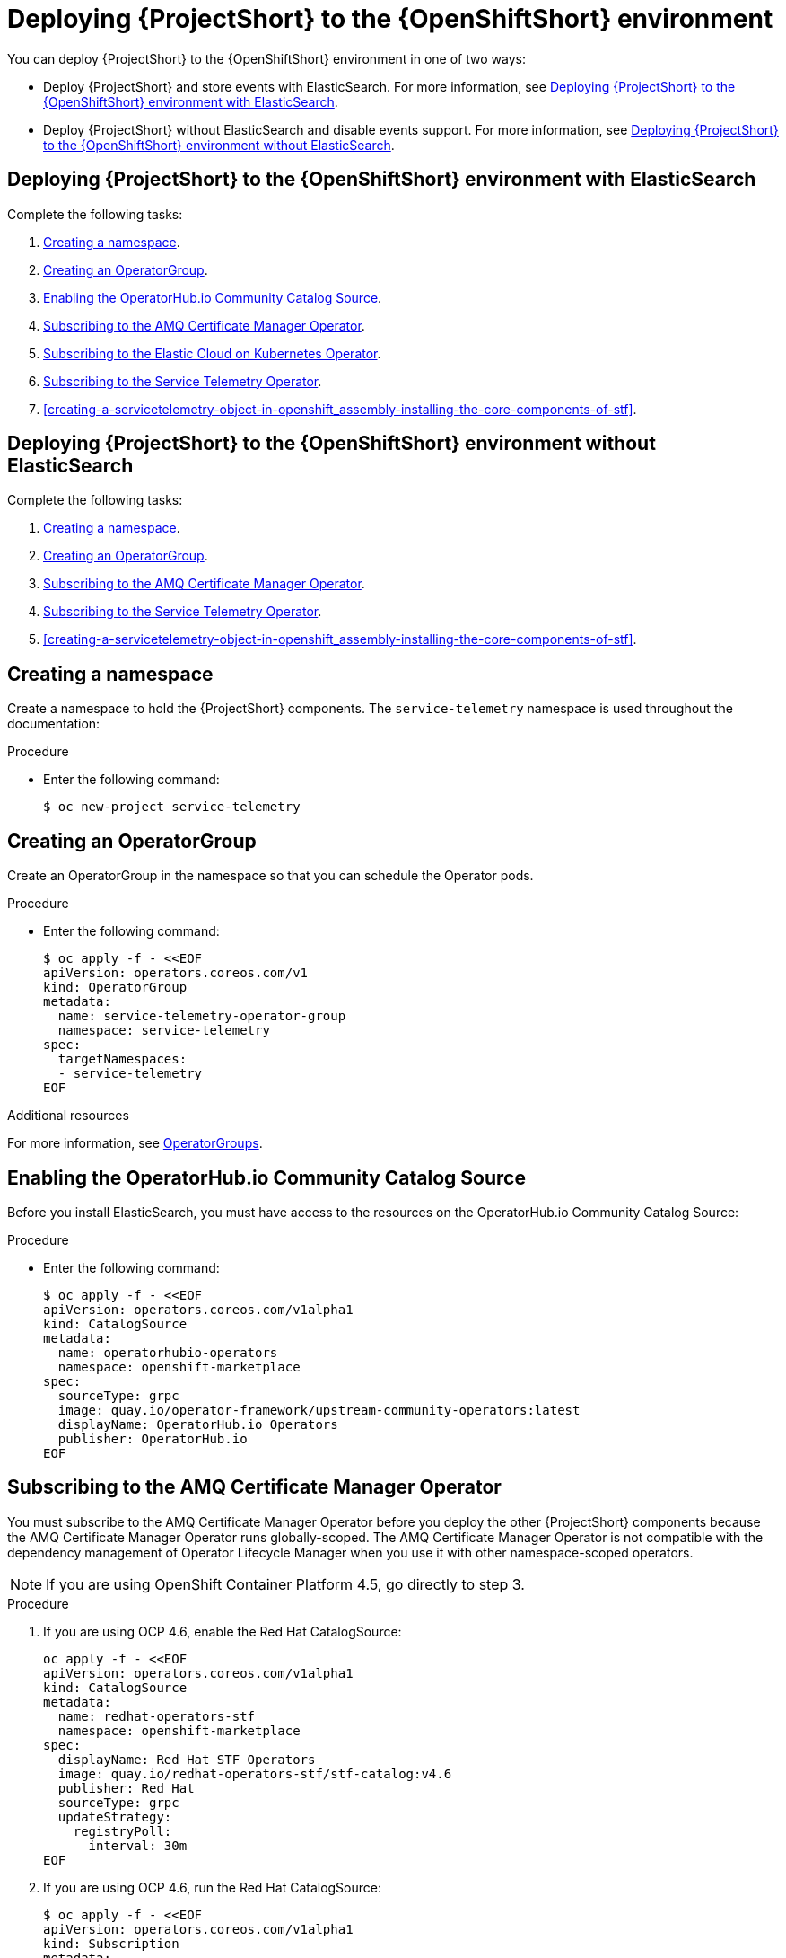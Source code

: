 // Module included in the following assemblies:
//
// <List assemblies here, each on a new line>

// This module can be included from assemblies using the following include statement:
// include::<path>/proc_deploying-stf-to-the-openshift-environment.adoc[leveloffset=+1]


[id="deploying-stf-to-the-openshift-environment_{context}"]
= Deploying {ProjectShort} to the {OpenShiftShort} environment

[role="_abstract"]
You can deploy {ProjectShort} to the {OpenShiftShort} environment in one of two ways:


* Deploy {ProjectShort} and store events with ElasticSearch. For more information, see xref:deploying-stf-to-the-openshift-environment-with-elasticsearch[].
* Deploy {ProjectShort} without ElasticSearch and disable events support. For more information, see xref:deploying-stf-to-the-openshift-environment-without-elasticsearch[].

[id="deploying-stf-to-the-openshift-environment-with-elasticsearch"]
== Deploying {ProjectShort} to the {OpenShiftShort} environment with ElasticSearch

Complete the following tasks:

. xref:creating-a-namespace[].
. xref:creating-an-operatorgroup[].
. xref:enabling-the-operatorhubio-community-catalog-source[].
ifeval::["{build}" == "upstream"]
. xref:enabling-the-infrawatch-catalog-source[].
endif::[]
. xref:subscribing-to-the-amq-certificate-manager-operator[].
. xref:subscribing-to-elastic-cloud-on-kubernetes-operator[].
. xref:subscribing-to-the-service-telemetry-operator[].
. xref:creating-a-servicetelemetry-object-in-openshift_assembly-installing-the-core-components-of-stf[].

[id="deploying-stf-to-the-openshift-environment-without-elasticsearch"]
== Deploying {ProjectShort} to the {OpenShiftShort} environment without ElasticSearch

Complete the following tasks:

. xref:creating-a-namespace[].
. xref:creating-an-operatorgroup[].
ifeval::["{build}" == "upstream"]
. xref:enabling-the-infrawatch-catalog-source[].
endif::[]
. xref:subscribing-to-the-amq-certificate-manager-operator[].
. xref:subscribing-to-the-service-telemetry-operator[].
. xref:creating-a-servicetelemetry-object-in-openshift_assembly-installing-the-core-components-of-stf[].


[id="creating-a-namespace"]
== Creating a namespace

Create a namespace to hold the {ProjectShort} components. The `service-telemetry` namespace is used throughout the documentation:

.Procedure

* Enter the following command:
+
[source,bash]
----
$ oc new-project service-telemetry
----

[id="creating-an-operatorgroup"]
== Creating an OperatorGroup

Create an OperatorGroup in the namespace so that you can schedule the Operator pods.

.Procedure

* Enter the following command:
+
[source,bash]
----
$ oc apply -f - <<EOF
apiVersion: operators.coreos.com/v1
kind: OperatorGroup
metadata:
  name: service-telemetry-operator-group
  namespace: service-telemetry
spec:
  targetNamespaces:
  - service-telemetry
EOF
----

.Additional resources

For more information, see https://docs.openshift.com/container-platform/{SupportedOpenShiftVersion}/operators/understanding_olm/olm-understanding-operatorgroups.html[OperatorGroups].

[id="enabling-the-operatorhubio-community-catalog-source"]
== Enabling the OperatorHub.io Community Catalog Source

Before you install ElasticSearch, you must have access to the resources on the OperatorHub.io Community Catalog Source:

.Procedure

* Enter the following command:
+
[source,bash]
----
$ oc apply -f - <<EOF
apiVersion: operators.coreos.com/v1alpha1
kind: CatalogSource
metadata:
  name: operatorhubio-operators
  namespace: openshift-marketplace
spec:
  sourceType: grpc
  image: quay.io/operator-framework/upstream-community-operators:latest
  displayName: OperatorHub.io Operators
  publisher: OperatorHub.io
EOF
----

//upstream only

ifeval::["{build}" == "upstream"]
[id="enabling-the-infrawatch-catalog-source"]
== Enabling InfraWatch Catalog Source

Before you deploy {ProjectShort} on {OpenShift}, you must enable the catalog source.

.Procedure

. Install a CatalogSource that contains the Service Telemetry Operator and the Smart Gateway Operator:
+


[source,bash]
----
$ oc apply -f - <<EOF
apiVersion: operators.coreos.com/v1alpha1
kind: CatalogSource
metadata:
  name: infrawatch-operators
  namespace: openshift-marketplace
spec:
  displayName: InfraWatch Operators
  image: quay.io/infrawatch-operators/infrawatch-catalog:latest
  publisher: InfraWatch
  sourceType: grpc
  updateStrategy:
    registryPoll:
      interval: 30m
EOF
----


. To validate the creation of your CatalogSource, use the `oc get catalogsources` command:
+

[source,bash,options="nowrap",subs="+quotes"]
----
$ oc get -nopenshift-marketplace catalogsource infrawatch-operators

NAME                   DISPLAY                TYPE   PUBLISHER    AGE
infrawatch-operators   InfraWatch Operators   grpc   InfraWatch   2m16s
----



. To validate that the Operators are available from the catalog, use the `oc get packagemanifest` command:
+

[source,bash,options="nowrap",subs="+quotes"]
----
$ oc get packagemanifests | grep InfraWatch

service-telemetry-operator                    InfraWatch Operators       7m20s
smart-gateway-operator                        InfraWatch Operators       7m20s
----
endif::[]


[id="subscribing-to-the-amq-certificate-manager-operator"]
== Subscribing to the AMQ Certificate Manager Operator

You must subscribe to the AMQ Certificate Manager Operator before you deploy the other {ProjectShort} components because the AMQ Certificate Manager Operator runs globally-scoped. The AMQ Certificate Manager Operator is not compatible with the dependency management of Operator Lifecycle Manager when you use it with other namespace-scoped operators.

[NOTE]
If you are using OpenShift Container Platform 4.5, go directly to step 3.

.Procedure

. If you are using OCP 4.6, enable the Red Hat CatalogSource:
+
[source,bash]
----
oc apply -f - <<EOF
apiVersion: operators.coreos.com/v1alpha1
kind: CatalogSource
metadata:
  name: redhat-operators-stf
  namespace: openshift-marketplace
spec:
  displayName: Red Hat STF Operators
  image: quay.io/redhat-operators-stf/stf-catalog:v4.6
  publisher: Red Hat
  sourceType: grpc
  updateStrategy:
    registryPoll:
      interval: 30m
EOF
----

. If you are using OCP 4.6, run the Red Hat CatalogSource:

+
[source,bash]
----
$ oc apply -f - <<EOF
apiVersion: operators.coreos.com/v1alpha1
kind: Subscription
metadata:
  name: amq7-cert-manager
  namespace: openshift-operators
spec:
  channel: alpha
  installPlanApproval: Automatic
  name: amq7-cert-manager
  source: redhat-operators-stf
  sourceNamespace: openshift-marketplace
EOF
----

. If you are using OCP 4.5, subscribe to the AMQ Certificate Manager Operator, create the subscription, and validate the AMQ7 Certificate Manager:
+
[NOTE]
The AMQ Certificate Manager is installed globally for all namespaces, so the `namespace` value provided is `openshift-operators`. You might not see your `amq7-cert-manager.v1.0.0` ClusterServiceVersion in the `service-telemetry` namespace for a few minutes until the processing executes against the namespace.

+
[source,bash]
----
$ oc apply -f - <<EOF
apiVersion: operators.coreos.com/v1alpha1
kind: Subscription
metadata:
  name: amq7-cert-manager
  namespace: openshift-operators
spec:
  channel: alpha
  installPlanApproval: Automatic
  name: amq7-cert-manager
  source: redhat-operators
  sourceNamespace: openshift-marketplace
EOF
----

. For OCP 4.5 and OCP 4.6, to validate your `ClusterServiceVersion`, use the `oc get csv` command:
+
[source,bash,options="nowrap",subs="+quotes"]
----
$ oc get --namespace openshift-operators csv

NAME                       DISPLAY                                         VERSION   REPLACES   PHASE
amq7-cert-manager.v1.0.0   Red Hat Integration - AMQ Certificate Manager   1.0.0                Succeeded
----
+
Ensure that amq7-cert-manager.v1.0.0 has a phase `Succeeded`.

[id="subscribing-to-elastic-cloud-on-kubernetes-operator"]
== Subscribing to the Elastic Cloud on Kubernetes Operator

Before you install the Service Telemetry Operator and if you plan to store events in ElasticSearch, you must enable the Elastic Cloud Kubernetes Operator.

.Procedure

. Apply the following manifest to your {OpenShiftShort} environment to enable the Elastic Cloud on Kubernetes Operator:
+
[source,bash]
----
$ oc apply -f - <<EOF
apiVersion: operators.coreos.com/v1alpha1
kind: Subscription
metadata:
  name: elastic-cloud-eck
  namespace: service-telemetry
spec:
  channel: stable
  installPlanApproval: Automatic
  name: elastic-cloud-eck
  source: operatorhubio-operators
  sourceNamespace: openshift-marketplace
EOF
----

. To verify that the `ClusterServiceVersion` for ElasticSearch Cloud on Kubernetes `succeeded`, enter the `oc get csv` command:
+
[source,bash,options="nowrap",subs="+quotes"]
----
$ oc get csv

NAME                       DISPLAY                                         VERSION   REPLACES   PHASE
elastic-cloud-eck.v1.2.1   Elastic Cloud on Kubernetes                     1.2.1                Succeeded
----

[id="subscribing-to-the-service-telemetry-operator"]
== Subscribing to the Service Telemetry Operator

You must subscribe to the Service Telemetry Operator, which manages the {ProjectShort} instances.

.Procedure

. To create the Service Telemetry Operator subscription, enter the `oc apply -f` command:
+
ifeval::["{build}" == "upstream"]
[source,bash]
----
$ oc apply -f - <<EOF
apiVersion: operators.coreos.com/v1alpha1
kind: Subscription
metadata:
  name: service-telemetry-operator
  namespace: service-telemetry
spec:
  channel: stable-1.2
  installPlanApproval: Automatic
  name: service-telemetry-operator
  source: infrawatch-operators
  sourceNamespace: openshift-marketplace
EOF
----
endif::[]
ifeval::["{build}" == "downstream"]
[source,bash]
----
$ oc apply -f - <<EOF
apiVersion: operators.coreos.com/v1alpha1
kind: Subscription
metadata:
  name: service-telemetry-operator
  namespace: service-telemetry
spec:
  channel: stable-1.2
  installPlanApproval: Automatic
  name: service-telemetry-operator
  source: redhat-operators
  sourceNamespace: openshift-marketplace
EOF
----
endif::[]


. To validate the Service Telemetry Operator and the dependent operators, enter the following command:
+
[source,bash,options="nowrap",subs="+quotes"]
----
$ oc get csv --namespace service-telemetry

NAME                                DISPLAY                                         VERSION   REPLACES   PHASE
amq7-cert-manager.v1.0.0            Red Hat Integration - AMQ Certificate Manager   1.0.0                Succeeded
amq7-interconnect-operator.v1.2.3   Red Hat Integration - AMQ Interconnect          1.2.3                Succeeded
elastic-cloud-eck.v1.4.0            Elasticsearch (ECK) Operator                    1.4.0                Succeeded
grafana-operator.v3.9.0             Grafana Operator                                3.9.0                Succeeded
prometheusoperator.0.37.0           Prometheus Operator                             0.37.0               Succeeded
service-telemetry-operator.v1.2.1   Service Telemetry Operator                      1.2.1                Succeeded
smart-gateway-operator.v2.2.1       Smart Gateway Operator                          2.2.1                Succeeded
----
